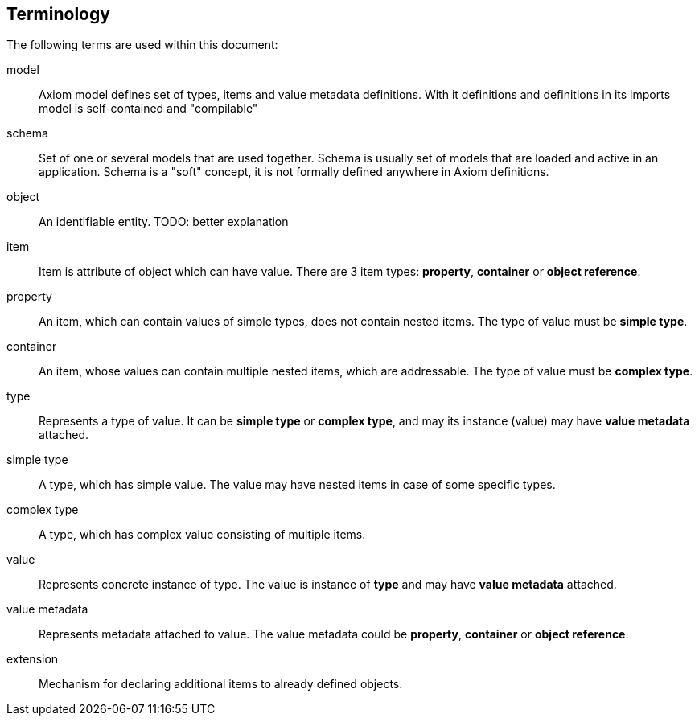 == Terminology

The following terms are used within this document:


model:: Axiom model defines set of types, items and value metadata definitions.
With it definitions and definitions in its imports model is self-contained and "compilable"

schema:: Set of one or several models that are used together.
Schema is usually set of models that are loaded and active in an application.
Schema is a "soft" concept, it is not formally defined anywhere in Axiom definitions.

object:: An identifiable entity.
TODO: better explanation

item:: Item is attribute of object which can have value.
There are 3 item types: *property*, *container* or *object reference*.

property:: An item, which can contain values of simple types, does not contain nested items.
The type of value must be *simple type*.

container:: An item, whose values can contain multiple nested items, which are addressable.
The type of value must be *complex type*.


type:: Represents a type of value. It can be *simple type* or *complex type*, and may its instance (value) may have *value metadata* attached.

simple type:: A type, which has simple value. The value may have nested items in case of some specific types.

complex type:: A type, which has complex value consisting of multiple items.


value:: Represents concrete instance of type. The value is instance of *type* and may have *value metadata* attached.

value metadata:: Represents metadata attached to value.
The value metadata could be *property*, *container* or *object reference*.

extension:: Mechanism for declaring additional items to already defined objects.
